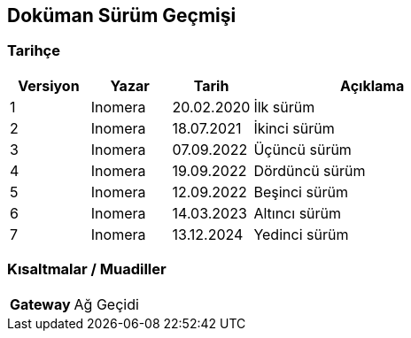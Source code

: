 == Doküman Sürüm Geçmişi

=== Tarihçe

[cols="1, 1, 1, 3a",options=header]
|===
|Versiyon
|Yazar
|Tarih
|Açıklama

|1
|Inomera
|20.02.2020
|İlk sürüm

|2
|Inomera
|18.07.2021
|İkinci sürüm

|3
|Inomera
|07.09.2022
|Üçüncü sürüm

|4
|Inomera
|19.09.2022
|Dördüncü sürüm

|5
|Inomera
|12.09.2022
|Beşinci sürüm

|6
|Inomera
|14.03.2023
|Altıncı sürüm

|7
|Inomera
|13.12.2024
|Yedinci sürüm
|===

=== Kısaltmalar / Muadiller

[cols="1a, 3"]
|===
|**Gateway** |Ağ Geçidi
|===

